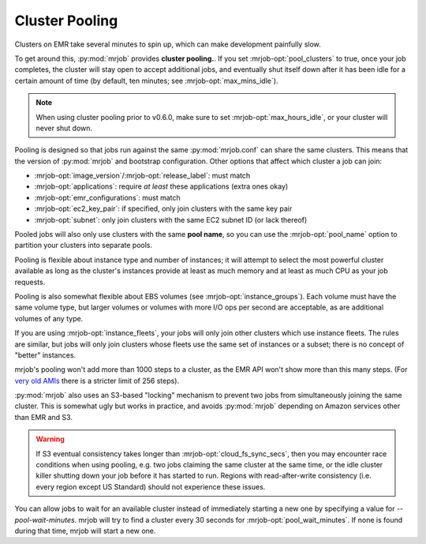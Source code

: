 .. _cluster-pooling:

Cluster Pooling
===============

Clusters on EMR take several minutes to spin up, which can make development
painfully slow.

To get around this, :py:mod:`mrjob` provides
**cluster pooling.**. If you set :mrjob-opt:`pool_clusters` to true,
once your job completes, the cluster will stay open to accept
additional jobs, and eventually shut itself down after it has been idle
for a certain amount of time (by default, ten minutes; see
:mrjob-opt:`max_mins_idle`).

.. note::

   When using cluster pooling prior to v0.6.0, make sure to set
   :mrjob-opt:`max_hours_idle`, or your cluster will never shut down.

Pooling is designed so that jobs run against the same :py:mod:`mrjob.conf` can
share the same clusters. This means that the version of :py:mod:`mrjob` and
bootstrap configuration. Other options that affect which cluster a job can
join:

* :mrjob-opt:`image_version`\/:mrjob-opt:`release_label`: must match
* :mrjob-opt:`applications`: require *at least* these applications
  (extra ones okay)
* :mrjob-opt:`emr_configurations`: must match
* :mrjob-opt:`ec2_key_pair`: if specified, only join clusters with the same key
  pair
* :mrjob-opt:`subnet`: only join clusters with the same EC2 subnet ID (or
  lack thereof)

Pooled jobs will also only use clusters with the same **pool name**, so you
can use the :mrjob-opt:`pool_name` option to partition your clusters into
separate pools.

Pooling is flexible about instance type and number of instances; it will
attempt to select the most powerful cluster available as long as the
cluster's instances provide at least as much memory and at least as much CPU as
your job requests.

Pooling is also somewhat flexible about EBS volumes (see
:mrjob-opt:`instance_groups`). Each volume must have the same volume type,
but larger volumes or volumes with more I/O ops per second are acceptable,
as are additional volumes of any type.

If you are using :mrjob-opt:`instance_fleets`, your jobs will only join other
clusters which use instance fleets. The rules are similar, but jobs will
only join clusters whose fleets use the same set of instances or a subset;
there is no concept of "better" instances.

mrjob's pooling won't add more than 1000 steps to a cluster, as the
EMR API won't show more than this many steps. (For `very old AMIs <http://docs.aws.amazon.com/ElasticMapReduce/latest/DeveloperGuide/AddingStepstoaJobFlow.html>`__
there is a stricter limit of 256 steps).

:py:mod:`mrjob` also uses an S3-based
"locking" mechanism to prevent two jobs from simultaneously joining the same
cluster. This is somewhat ugly but works in practice, and avoids
:py:mod:`mrjob` depending on Amazon services other than EMR and S3.

.. warning::

    If S3 eventual consistency takes longer than
    :mrjob-opt:`cloud_fs_sync_secs`, then you
    may encounter race conditions when using pooling, e.g. two jobs claiming
    the same cluster at the same time, or the idle cluster killer shutting
    down your job before it has started to run. Regions with read-after-write
    consistency (i.e. every region except US Standard) should not experience
    these issues.

You can allow jobs to wait for an available cluster instead of immediately
starting a new one by specifying a value for `--pool-wait-minutes`. mrjob will
try to find a cluster every 30 seconds for :mrjob-opt:`pool_wait_minutes`. If
none is found during that time, mrjob will start a new one.
